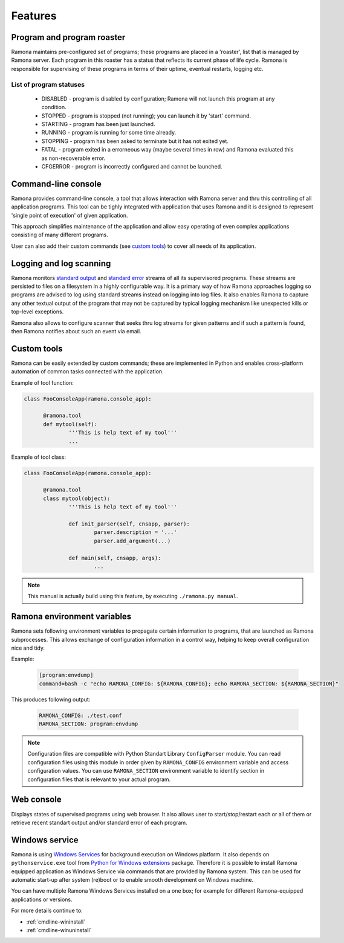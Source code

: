 
Features
========


.. image:: img/execmodel.png


Program and program roaster
---------------------------

Ramona maintains pre-configured set of programs; these programs are placed in a 'roaster', list that is managed by Ramona server.
Each program in this roaster has a status that reflects its current phase of life cycle. Ramona is responsible for supervising of these programs in terms of their uptime, eventual restarts, logging etc.

List of program statuses
^^^^^^^^^^^^^^^^^^^^^^^^
  * DISABLED - program is disabled by configuration; Ramona will not launch this program at any condition.
  * STOPPED - program is stopped (not running); you can launch it by 'start' command.
  * STARTING - program has been just launched.
  * RUNNING - program is running for some time already.
  * STOPPING - program has been asked to terminate but it has not exited yet.
  * FATAL - program exited in a errorneous way (maybe several times in row) and Ramona evaluated this as non-recoverable error.
  * CFGERROR - program is incorrectly configured and cannot be launched.

.. image:: img/progstates.png


Command-line console
--------------------

Ramona provides command-line console, a tool that allows interaction with Ramona server and thru this controlling of all application programs. This tool can be tighly integrated with application that uses Ramona and it is designed to represent 'single point of execution' of given application.

This approach simplifies maintenance of the application and allow easy operating of even complex applications consisting of many different programs.

User can also add their custom commands (see `custom tools`_) to cover all needs of its application.


Logging and log scanning
------------------------

Ramona monitors `standard output`_ and `standard error`_ streams of all its supervisored programs. These streams are persisted to files on a filesystem in a highly configurable way. It is a primary way of how Ramona approaches logging so programs are advised to log using standard streams instead on logging into log files. It also enables Ramona to capture any other textual output of the program that may not be captured by typical logging mechanism like unexpected kills or top-level exceptions.

.. _`standard output`: http://en.wikipedia.org/wiki/Standard_streams
.. _`standard error`: http://en.wikipedia.org/wiki/Standard_streams

Ramona also allows to configure scanner that seeks thru log streams for given patterns and if such a pattern is found, then Ramona notifies about such an event via email.


Custom tools
------------

Ramona can be easily extended by custom commands; these are implemented in Python and enables cross-platform automation of common tasks connected with the application.


Example of tool function:

.. code-block:: python

  class FooConsoleApp(ramona.console_app):

  	@ramona.tool
  	def mytool(self):
  		'''This is help text of my tool'''
  		...


Example of tool class:

.. code-block:: python

  class FooConsoleApp(ramona.console_app):

  	@ramona.tool
  	class mytool(object):
  		'''This is help text of my tool'''
  	
  		def init_parser(self, cnsapp, parser):
			parser.description = '...'
			parser.add_argument(...)
  
		def main(self, cnsapp, args):
  			...

.. note::
  This manual is actually build using this feature, by executing ``./ramona.py manual``.


Ramona environment variables
----------------------------

Ramona sets following environment variables to propagate certain information to programs, that are launched as Ramona subprocesses.
This allows exchange of configuration information in a control way, helping to keep overall configuration nice and tidy.

.. attribute:: RAMONA_CONFIG

  This environment variable specifies list of configuration files that has been used to configure Ramona server.
  List is ordered (configuration values can overlap so correct override behaviour needs to be maintained) and its separator is ':' for POSIX or ';' for Windows. See ``os.pathsep`` in Python.

  Client application can use this variable to read configuration from same place(s) as Ramona did.


.. attribute:: RAMONA_SECTION

  This environment variable reflect name of section in Ramona configuration files that in relevant for actual program (subprocess of Ramona). Uses can use this value to reach program specific configuration options.


Example:

  .. code-block:: ini

    [program:envdump]
    command=bash -c "echo RAMONA_CONFIG: ${RAMONA_CONFIG}; echo RAMONA_SECTION: ${RAMONA_SECTION}"


This produces following output:

  .. code-block:: console

    RAMONA_CONFIG: ./test.conf
    RAMONA_SECTION: program:envdump

.. note::

  Configuration files are compatible with Python Standart Library ``ConfigParser`` module.
  You can read configuration files using this module in order given by ``RAMONA_CONFIG`` environment variable and access configuration values. You can use ``RAMONA_SECTION`` environment variable to identify section in configuration files that is relevant to your actual program.


Web console
-----------

.. image:: img/httpfend.png
   :width: 600px

Displays states of supervised programs using web browser. It also allows user to start/stop/restart each or all of them or retrieve recent standart output and/or standard error of each program.


.. _`features-windowsservice`:

Windows service
---------------

Ramona is using `Windows Services`_ for background execution on Windows platform.
It also depends on ``pythonservice.exe`` tool from `Python for Windows extensions`_ package. Therefore it is possible to install Ramona equipped application as Windows Service via commands that are provided by Ramona system. This can be used for automatic start-up after system (re)boot or to enable smooth development on Windows machine.

You can have multiple Ramona Windows Services installed on a one box; for example for different Ramona-equipped applications or versions.

For more details continue to:

- :ref:`cmdline-wininstall`
- :ref:`cmdline-winuninstall`

.. _`Windows Services`: http://en.wikipedia.org/wiki/Windows_service
.. _`Python for Windows extensions`: http://sourceforge.net/projects/pywin32/

